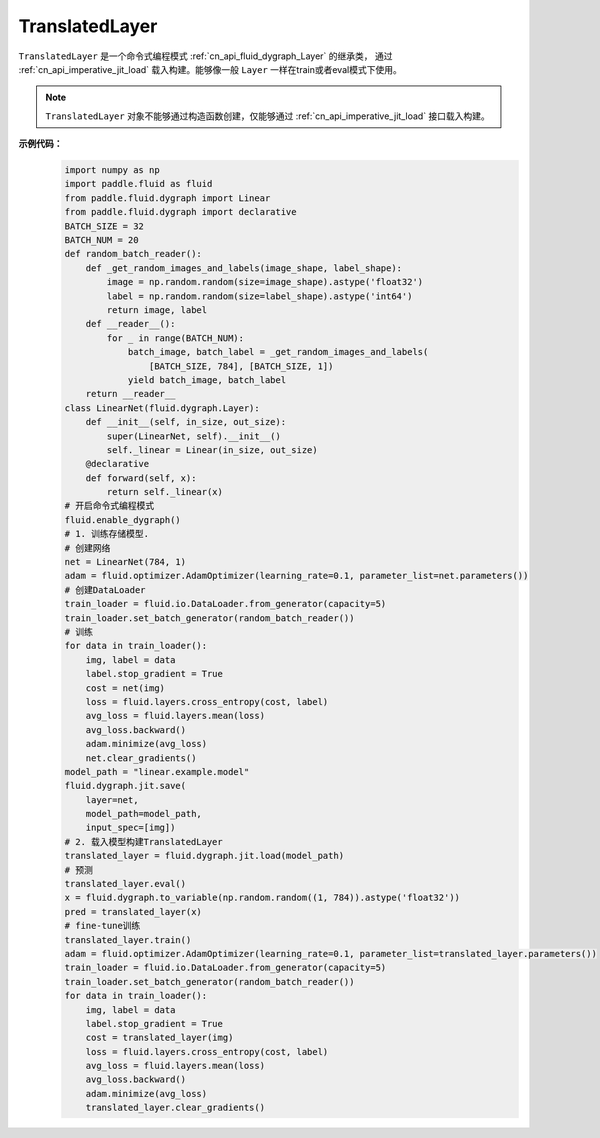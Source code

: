 .. _cn_api_imperative_TranslatedLayer:

TranslatedLayer
-------------------------------

.. py:class:: paddle.fluid.dygraph.TranslatedLayer(programs, persistable_vars)

``TranslatedLayer`` 是一个命令式编程模式 :ref:`cn_api_fluid_dygraph_Layer` 的继承类，
通过 :ref:`cn_api_imperative_jit_load` 载入构建。能够像一般 ``Layer`` 一样在train或者eval模式下使用。

.. note::
  ``TranslatedLayer`` 对象不能够通过构造函数创建，仅能够通过 :ref:`cn_api_imperative_jit_load` 接口载入构建。

**示例代码：**
    .. code-block:: python

        import numpy as np
        import paddle.fluid as fluid
        from paddle.fluid.dygraph import Linear
        from paddle.fluid.dygraph import declarative
        BATCH_SIZE = 32
        BATCH_NUM = 20
        def random_batch_reader():
            def _get_random_images_and_labels(image_shape, label_shape):
                image = np.random.random(size=image_shape).astype('float32')
                label = np.random.random(size=label_shape).astype('int64')
                return image, label
            def __reader__():
                for _ in range(BATCH_NUM):
                    batch_image, batch_label = _get_random_images_and_labels(
                        [BATCH_SIZE, 784], [BATCH_SIZE, 1])
                    yield batch_image, batch_label
            return __reader__
        class LinearNet(fluid.dygraph.Layer):
            def __init__(self, in_size, out_size):
                super(LinearNet, self).__init__()
                self._linear = Linear(in_size, out_size)
            @declarative
            def forward(self, x):
                return self._linear(x)
        # 开启命令式编程模式
        fluid.enable_dygraph() 
        # 1. 训练存储模型.
        # 创建网络
        net = LinearNet(784, 1)
        adam = fluid.optimizer.AdamOptimizer(learning_rate=0.1, parameter_list=net.parameters())
        # 创建DataLoader
        train_loader = fluid.io.DataLoader.from_generator(capacity=5)
        train_loader.set_batch_generator(random_batch_reader())
        # 训练
        for data in train_loader():
            img, label = data
            label.stop_gradient = True
            cost = net(img)
            loss = fluid.layers.cross_entropy(cost, label)
            avg_loss = fluid.layers.mean(loss)
            avg_loss.backward()
            adam.minimize(avg_loss)
            net.clear_gradients()
        model_path = "linear.example.model"
        fluid.dygraph.jit.save(
            layer=net,
            model_path=model_path,
            input_spec=[img])
        # 2. 载入模型构建TranslatedLayer
        translated_layer = fluid.dygraph.jit.load(model_path)
        # 预测
        translated_layer.eval()
        x = fluid.dygraph.to_variable(np.random.random((1, 784)).astype('float32'))
        pred = translated_layer(x)
        # fine-tune训练
        translated_layer.train()
        adam = fluid.optimizer.AdamOptimizer(learning_rate=0.1, parameter_list=translated_layer.parameters())
        train_loader = fluid.io.DataLoader.from_generator(capacity=5)
        train_loader.set_batch_generator(random_batch_reader())
        for data in train_loader():
            img, label = data
            label.stop_gradient = True
            cost = translated_layer(img)
            loss = fluid.layers.cross_entropy(cost, label)
            avg_loss = fluid.layers.mean(loss)
            avg_loss.backward()
            adam.minimize(avg_loss)
            translated_layer.clear_gradients()
